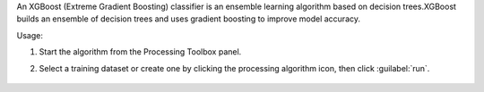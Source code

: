 An XGBoost (Extreme Gradient Boosting) classifier is an ensemble learning algorithm based on decision trees.XGBoost builds an ensemble of decision trees and uses gradient boosting to improve model accuracy.

Usage:

1. Start the algorithm from the Processing Toolbox panel.

2. Select a training dataset or create one by clicking the processing algorithm icon, then click :guilabel:`run`.

    .. figure:: ../../processing_algorithms_includes/classification/img/fitxgb_interface.png
       :align: center
